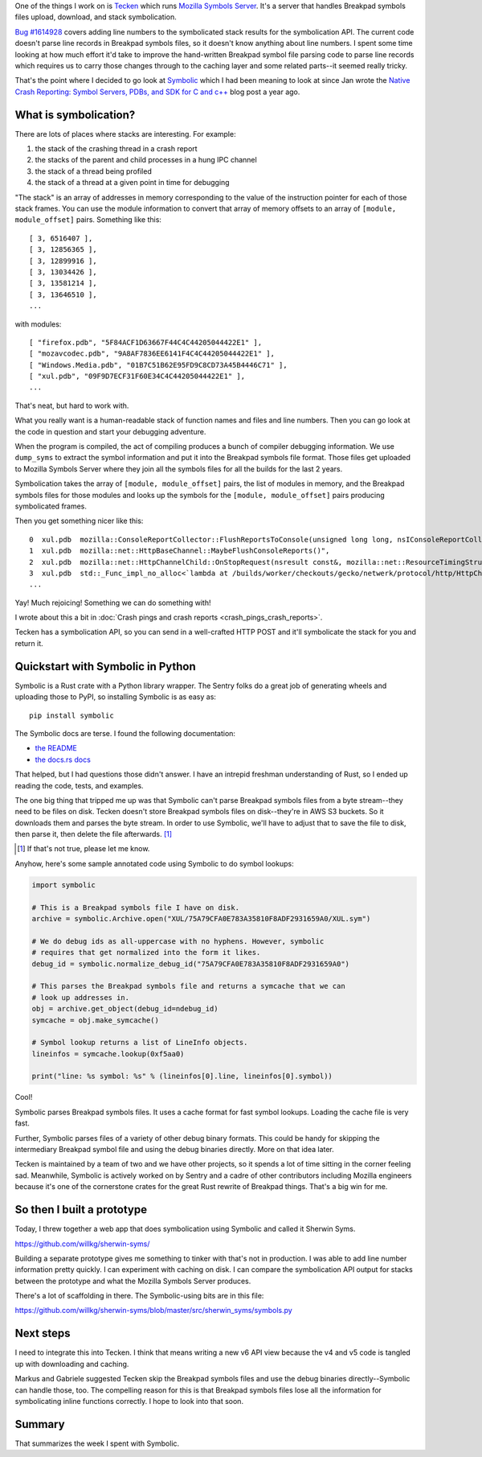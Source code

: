 .. title: Experimenting with Symbolic
.. slug: experimenting_with_symbolic
.. date: 2020-04-28 20:00
.. tags: mozilla, work, socorro, tecken, dev, python


One of the things I work on is
`Tecken <https://github.com/mozilla-services/tecken>`_ which runs
`Mozilla Symbols Server <https://symbols.mozilla.org>`_. It's a server that handles
Breakpad symbols files upload, download, and stack symbolication.

`Bug #1614928 <https://bugzilla.mozilla.org/show_bug.cgi?id=1614928>`_ covers adding
line numbers to the symbolicated stack results for the symbolication API. The
current code doesn't parse line records in Breakpad symbols files, so it
doesn't know anything about line numbers. I spent some time looking at how much
effort it'd take to improve the hand-written Breakpad symbol file parsing code
to parse line records which requires us to carry those changes through to the
caching layer and some related parts--it seemed really tricky.

That's the point where I decided to go look at
`Symbolic <https://github.com/getsentry/symbolic>`_ which I had been meaning
to look at since Jan wrote the
`Native Crash Reporting: Symbol Servers, PDBs, and SDK for C and c++ <https://blog.sentry.io/2019/05/23/native-crash-reporting-symbol-servers-pdbs-sdk-c-c-plus-plus>`_
blog post a year ago.


What is symbolication?
======================

There are lots of places where stacks are interesting. For example:

1. the stack of the crashing thread in a crash report
2. the stacks of the parent and child processes in a hung IPC channel
3. the stack of a thread being profiled
4. the stack of a thread at a given point in time for debugging

"The stack" is an array of addresses in memory corresponding to the value of
the instruction pointer for each of those stack frames. You can use the module
information to convert that array of memory offsets to an array of ``[module,
module_offset]`` pairs. Something like this::

   [ 3, 6516407 ],
   [ 3, 12856365 ],
   [ 3, 12899916 ],
   [ 3, 13034426 ],
   [ 3, 13581214 ],
   [ 3, 13646510 ],
   ...

with modules::

   [ "firefox.pdb", "5F84ACF1D63667F44C4C44205044422E1" ],
   [ "mozavcodec.pdb", "9A8AF7836EE6141F4C4C44205044422E1" ],
   [ "Windows.Media.pdb", "01B7C51B62E95FD9C8CD73A45B4446C71" ],
   [ "xul.pdb", "09F9D7ECF31F60E34C4C44205044422E1" ],
   ...


That's neat, but hard to work with.

What you really want is a human-readable stack of function names and files and
line numbers. Then you can go look at the code in question and start your
debugging adventure.

When the program is compiled, the act of compiling produces a bunch of compiler
debugging information. We use ``dump_syms`` to extract the symbol information
and put it into the Breakpad symbols file format. Those files get uploaded to
Mozilla Symbols Server where they join all the symbols files for all the builds
for the last 2 years.

Symbolication takes the array of ``[module, module_offset]`` pairs, the list of
modules in memory, and the Breakpad symbols files for those modules and looks
up the symbols for the ``[module, module_offset]`` pairs producing symbolicated
frames.

Then you get something nicer like this::

   0  xul.pdb  mozilla::ConsoleReportCollector::FlushReportsToConsole(unsigned long long, nsIConsoleReportCollector::ReportAction)
   1  xul.pdb  mozilla::net::HttpBaseChannel::MaybeFlushConsoleReports()",
   2  xul.pdb  mozilla::net::HttpChannelChild::OnStopRequest(nsresult const&, mozilla::net::ResourceTimingStructArgs const&, mozilla::net::nsHttpHeaderArray const&, nsTArray<mozilla::net::ConsoleReportCollected> const&)
   3  xul.pdb  std::_Func_impl_no_alloc<`lambda at /builds/worker/checkouts/gecko/netwerk/protocol/http/HttpChannelChild.cpp:1001:11',void>::_Do_call()
   ...

Yay! Much rejoicing! Something we can do something with!

I wrote about this a bit in :doc:`Crash pings and crash reports
<crash_pings_crash_reports>`.

Tecken has a symbolication API, so you can send in a well-crafted HTTP POST and
it'll symbolicate the stack for you and return it.


Quickstart with Symbolic in Python
==================================

Symbolic is a Rust crate with a Python library wrapper. The Sentry folks do a
great job of generating wheels and uploading those to PyPI, so installing
Symbolic is as easy as::

    pip install symbolic


The Symbolic docs are terse. I found the following documentation:

* `the README <https://github.com/getsentry/symbolic/blob/master/README.md>`_
* `the docs.rs docs <https://docs.rs/symbolic/>`_

That helped, but I had questions those didn't answer. I have an intrepid
freshman understanding of Rust, so I ended up reading the code, tests, and
examples.

The one big thing that tripped me up was that Symbolic can't parse Breakpad
symbols files from a byte stream--they need to be files on disk. Tecken doesn't
store Breakpad symbols files on disk--they're in AWS S3 buckets. So it
downloads them and parses the byte stream. In order to use Symbolic, we'll have
to adjust that to save the file to disk, then parse it, then delete the file
afterwards. [1]_

.. [1] If that's not true, please let me know.

Anyhow, here's some sample annotated code using Symbolic to do symbol lookups:

.. code:: python

    import symbolic

    # This is a Breakpad symbols file I have on disk.
    archive = symbolic.Archive.open("XUL/75A79CFA0E783A35810F8ADF2931659A0/XUL.sym")

    # We do debug ids as all-uppercase with no hyphens. However, symbolic
    # requires that get normalized into the form it likes.
    debug_id = symbolic.normalize_debug_id("75A79CFA0E783A35810F8ADF2931659A0")

    # This parses the Breakpad symbols file and returns a symcache that we can
    # look up addresses in.
    obj = archive.get_object(debug_id=ndebug_id)
    symcache = obj.make_symcache()

    # Symbol lookup returns a list of LineInfo objects.
    lineinfos = symcache.lookup(0xf5aa0)

    print("line: %s symbol: %s" % (lineinfos[0].line, lineinfos[0].symbol))


Cool!

Symbolic parses Breakpad symbols files. It uses a cache format for fast symbol
lookups. Loading the cache file is very fast.

Further, Symbolic  parses files of a variety of other debug binary formats.
This could be handy for skipping the intermediary Breakpad symbol file and
using the debug binaries directly. More on that idea later.

Tecken is maintained by a team of two and we have other projects, so it spends
a lot of time sitting in the corner feeling sad. Meanwhile, Symbolic is
actively worked on by Sentry and a cadre of other contributors including
Mozilla engineers because it's one of the cornerstone crates for the great Rust
rewrite of Breakpad things. That's a big win for me.


So then I built a prototype
===========================

Today, I threw together a web app that does symbolication using Symbolic and
called it Sherwin Syms.

https://github.com/willkg/sherwin-syms/

Building a separate prototype gives me something to tinker with that's not in
production. I was able to add line number information pretty quickly. I can
experiment with caching on disk. I can compare the symbolication API output for
stacks between the prototype and what the Mozilla Symbols Server produces.

There's a lot of scaffolding in there. The Symbolic-using bits are in this
file:

https://github.com/willkg/sherwin-syms/blob/master/src/sherwin_syms/symbols.py


Next steps
==========

I need to integrate this into Tecken. I think that means writing a new v6 API
view because the v4 and v5 code is tangled up with downloading and caching.

Markus and Gabriele suggested Tecken skip the Breakpad symbols files and use
the debug binaries directly--Symbolic can handle those, too. The compelling
reason for this is that Breakpad symbols files lose all the information for
symbolicating inline functions correctly. I hope to look into that soon.


Summary
=======

That summarizes the week I spent with Symbolic.
